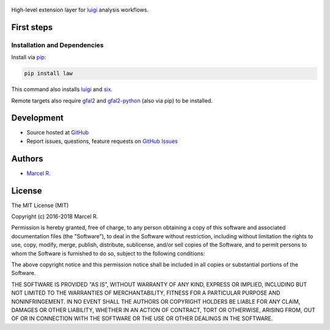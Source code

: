 .. figure:: https://raw.githubusercontent.com/riga/law/master/logo.png
   :target: https://github.com/riga/law
   :align: center
   :alt: law logo

.. image:: https://img.shields.io/travis/riga/law/master.svg?style=flat
   :target: https://travis-ci.org/riga/law
   :alt: Build status

.. image:: https://readthedocs.org/projects/law/badge/?version=latest
   :target: http://law.readthedocs.io/en/latest
   :alt: Documentation status

.. image:: https://img.shields.io/pypi/v/law.svg?style=flat
   :target: https://pypi.python.org/pypi/law
   :alt: Package version

.. image:: https://img.shields.io/pypi/l/law.svg?style=flat
   :target: https://pypi.python.org/pypi/law
   :alt: License


High-level extension layer for `luigi <https://github.com/spotify/luigi>`__ analysis workflows.


.. marker-after-header


First steps
===========

Installation and Dependencies
-----------------------------

Install via `pip <https://pypi.python.org/pypi/law>`_:

.. code-block:: bash

   pip install law

This command also installs `luigi <https://pypi.python.org/pypi/luigi>`_ and `six <https://pypi.python.org/pypi/six>`_.

Remote targets also require `gfal2 <http://dmc.web.cern.ch/projects/gfal-2/home>`_ and `gfal2-python <https://pypi.python.org/pypi/gfal2-python>`_ (also via pip) to be installed.


.. marker-after-body


Development
===========

- Source hosted at `GitHub <https://github.com/riga/law>`_
- Report issues, questions, feature requests on `GitHub Issues <https://github.com/riga/law/issues>`_


Authors
=======

- `Marcel R. <https://github.com/riga>`_


License
=======

The MIT License (MIT)

Copyright (c) 2016-2018 Marcel R.

Permission is hereby granted, free of charge, to any person obtaining a copy
of this software and associated documentation files (the "Software"), to deal
in the Software without restriction, including without limitation the rights
to use, copy, modify, merge, publish, distribute, sublicense, and/or sell
copies of the Software, and to permit persons to whom the Software is
furnished to do so, subject to the following conditions:

The above copyright notice and this permission notice shall be included in all
copies or substantial portions of the Software.

THE SOFTWARE IS PROVIDED "AS IS", WITHOUT WARRANTY OF ANY KIND, EXPRESS OR
IMPLIED, INCLUDING BUT NOT LIMITED TO THE WARRANTIES OF MERCHANTABILITY,
FITNESS FOR A PARTICULAR PURPOSE AND NONINFRINGEMENT. IN NO EVENT SHALL THE
AUTHORS OR COPYRIGHT HOLDERS BE LIABLE FOR ANY CLAIM, DAMAGES OR OTHER
LIABILITY, WHETHER IN AN ACTION OF CONTRACT, TORT OR OTHERWISE, ARISING FROM,
OUT OF OR IN CONNECTION WITH THE SOFTWARE OR THE USE OR OTHER DEALINGS IN THE
SOFTWARE.
